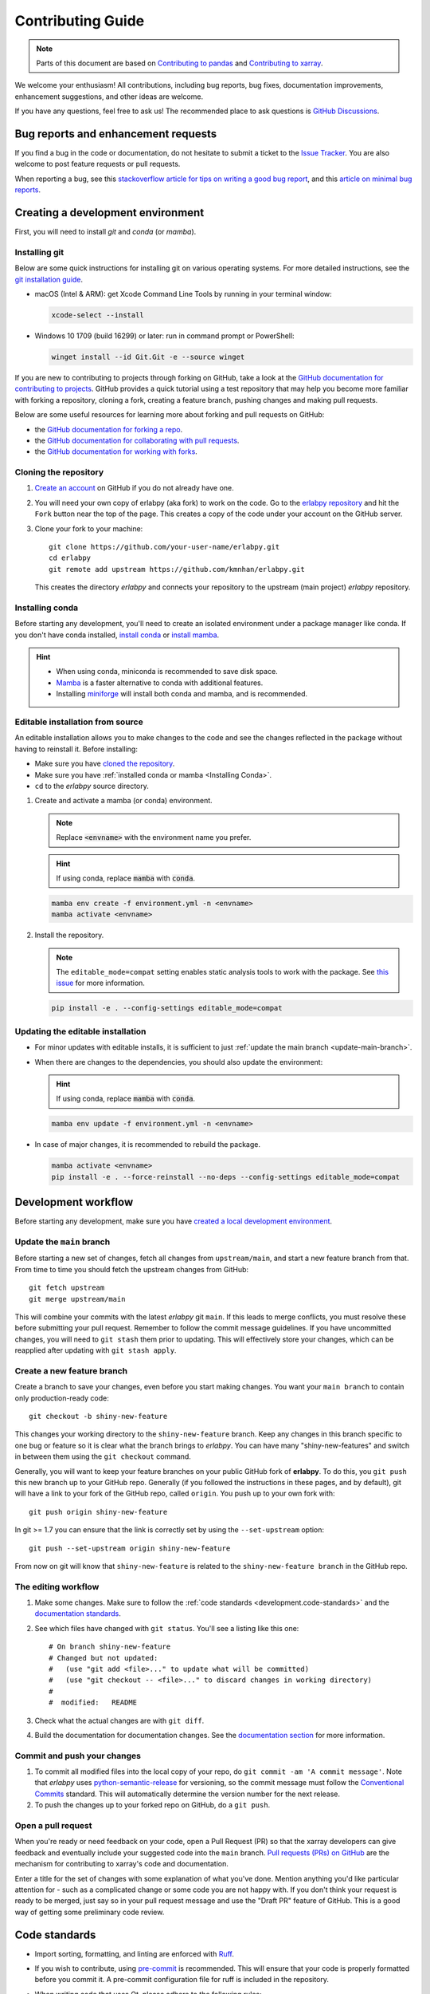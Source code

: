 ******************
Contributing Guide
******************

.. note::

  Parts of this document are based on `Contributing to pandas
  <http://pandas.pydata.org/pandas-docs/stable/contributing.html>`_ and
  `Contributing to xarray
  <https://docs.xarray.dev/en/stable/contributing.html>`_.

We welcome your enthusiasm! All contributions, including bug reports, bug fixes,
documentation improvements, enhancement suggestions, and other ideas are welcome.

If you have any questions, feel free to ask us! The recommended place to ask questions
is `GitHub Discussions <https://github.com/kmnhan/erlabpy/discussions>`_.

Bug reports and enhancement requests
====================================

If you find a bug in the code or documentation, do not hesitate to submit a ticket to
the `Issue Tracker <https://github.com/kmnhan/erlabpy/issues>`_. You are also welcome to
post feature requests or pull requests.

When reporting a bug, see this `stackoverflow article for tips on writing a good bug
report <https://stackoverflow.com/help/mcve>`_, and this `article on minimal bug reports
<https://matthewrocklin.com/minimal-bug-reports>`_.

Creating a development environment
==================================

First, you will need to install `git` and `conda` (or `mamba`).

Installing git
--------------

Below are some quick instructions for installing git on various operating systems. For
more detailed instructions, see the `git installation guide
<https://git-scm.com/book/en/v2/Getting-Started-Installing-Git>`_.

* macOS (Intel & ARM): get Xcode Command Line Tools by running in your terminal window:

  .. code-block:: sh

      xcode-select --install

* Windows 10 1709 (build 16299) or later: run in command prompt or PowerShell:

  .. code-block:: sh

      winget install --id Git.Git -e --source winget

If you are new to contributing to projects through forking on GitHub, take a look at the
`GitHub documentation for contributing to projects
<https://docs.github.com/en/get-started/quickstart/contributing-to-projects>`_. GitHub
provides a quick tutorial using a test repository that may help you become more familiar
with forking a repository, cloning a fork, creating a feature branch, pushing changes
and making pull requests.

Below are some useful resources for learning more about forking and pull requests on GitHub:

* the `GitHub documentation for forking a repo <https://docs.github.com/en/get-started/quickstart/fork-a-repo>`_.
* the `GitHub documentation for collaborating with pull requests <https://docs.github.com/en/pull-requests/collaborating-with-pull-requests>`_.
* the `GitHub documentation for working with forks <https://docs.github.com/en/pull-requests/collaborating-with-pull-requests/working-with-forks>`_.


Cloning the repository
----------------------

1. `Create an account <https://github.com/>`_ on GitHub if you do not already have one.

2. You will need your own copy of erlabpy (aka fork) to work on the code. Go to the
   `erlabpy repository <https://github.com/kmnhan/erlabpy>`_ and hit the ``Fork`` button
   near the top of the page. This creates a copy of the code under your account on the
   GitHub server.

3. Clone your fork to your machine::

    git clone https://github.com/your-user-name/erlabpy.git
    cd erlabpy
    git remote add upstream https://github.com/kmnhan/erlabpy.git

   This creates the directory `erlabpy` and connects your repository to the upstream
   (main project) *erlabpy* repository.


.. _Installing conda:

Installing conda
----------------

Before starting any development, you'll need to create an isolated environment under a
package manager like conda. If you don't have conda installed, `install conda
<https://docs.conda.io/projects/conda/en/stable/user-guide/install/>`_ or `install mamba
<https://mamba.readthedocs.io/en/latest/installation/mamba-installation.html>`_.

.. hint::

  - When using conda, miniconda is recommended to save disk space.
  - `Mamba <https://mamba.readthedocs.io>`_ is a faster alternative to conda with
    additional features.
  - Installing `miniforge <https://github.com/conda-forge/miniforge>`_ will install both
    conda and mamba, and is recommended.

Editable installation from source
---------------------------------

An editable installation allows you to make changes to the code and see the changes
reflected in the package without having to reinstall it. Before installing:

- Make sure you have `cloned the repository <#cloning-the-repository>`_.
- Make sure you have :ref:`installed conda or mamba <Installing Conda>`.
- ``cd`` to the *erlabpy* source directory.

1. Create and activate a mamba (or conda) environment.

   .. note::

     Replace :code:`<envname>`  with the environment name you prefer.

   .. hint::

     If using conda, replace :code:`mamba` with :code:`conda`.

   .. code-block:: sh

     mamba env create -f environment.yml -n <envname>
     mamba activate <envname>


2. Install the repository.

   .. note::

      The ``editable_mode=compat`` setting enables static analysis tools to work with
      the package. See `this issue <https://github.com/pypa/setuptools/issues/3518>`_
      for more information.

   .. code-block:: sh

     pip install -e . --config-settings editable_mode=compat


Updating the editable installation
----------------------------------

* For minor updates with editable installs, it is sufficient to just :ref:`update the
  main branch <update-main-branch>`.

* When there are changes to the dependencies, you should also update the environment:

  .. hint::

    If using conda, replace :code:`mamba` with :code:`conda`.

  .. code-block:: bash

    mamba env update -f environment.yml -n <envname>

* In case of major changes, it is recommended to rebuild the package.

  .. code-block:: bash

    mamba activate <envname>
    pip install -e . --force-reinstall --no-deps --config-settings editable_mode=compat

.. _development.workflow:

Development workflow
====================

Before starting any development, make sure you have `created a local development environment <#creating-a-development-environment>`_.

Update the ``main`` branch
--------------------------

.. _update-main-branch:

Before starting a new set of changes, fetch all changes from ``upstream/main``, and
start a new feature branch from that. From time to time you should fetch the upstream
changes from GitHub: ::

    git fetch upstream
    git merge upstream/main

This will combine your commits with the latest *erlabpy* git ``main``. If this leads to
merge conflicts, you must resolve these before submitting your pull request. Remember to
follow the commit message guidelines. If you have uncommitted changes, you will need to
``git stash`` them prior to updating. This will effectively store your changes, which
can be reapplied after updating with ``git stash apply``.


Create a new feature branch
---------------------------

Create a branch to save your changes, even before you start making changes. You want
your ``main branch`` to contain only production-ready code::

    git checkout -b shiny-new-feature

This changes your working directory to the ``shiny-new-feature`` branch.  Keep any
changes in this branch specific to one bug or feature so it is clear what the branch
brings to *erlabpy*. You can have many "shiny-new-features" and switch in between them
using the ``git checkout`` command.

Generally, you will want to keep your feature branches on your public GitHub fork of
**erlabpy**. To do this, you ``git push`` this new branch up to your GitHub repo.
Generally (if you followed the instructions in these pages, and by default), git will
have a link to your fork of the GitHub repo, called ``origin``. You push up to your own
fork with: ::

    git push origin shiny-new-feature

In git >= 1.7 you can ensure that the link is correctly set by using the
``--set-upstream`` option: ::

    git push --set-upstream origin shiny-new-feature

From now on git will know that ``shiny-new-feature`` is related to the
``shiny-new-feature branch`` in the GitHub repo.


The editing workflow
--------------------

1. Make some changes. Make sure to follow the :ref:`code standards
   <development.code-standards>` and the `documentation standards <#documentation>`_.

2. See which files have changed with ``git status``. You'll see a listing like this one: ::

    # On branch shiny-new-feature
    # Changed but not updated:
    #   (use "git add <file>..." to update what will be committed)
    #   (use "git checkout -- <file>..." to discard changes in working directory)
    #
    #  modified:   README

3. Check what the actual changes are with ``git diff``.

4. Build the documentation for documentation changes. See the `documentation section
   <#building-the-documentation-locally>`_ for more information.

Commit and push your changes
----------------------------

1. To commit all modified files into the local copy of your repo, do ``git commit -am 'A
   commit message'``. Note that *erlabpy* uses `python-semantic-release
   <https://python-semantic-release.readthedocs.io/>`_ for versioning, so the commit
   message must follow the `Conventional Commits
   <https://www.conventionalcommits.org/en/v1.0.0/>`_ standard. This will automatically
   determine the version number for the next release.

2. To push the changes up to your forked repo on GitHub, do a ``git push``.

Open a pull request
-------------------

When you're ready or need feedback on your code, open a Pull Request (PR) so that the
xarray developers can give feedback and eventually include your suggested code into the
``main`` branch. `Pull requests (PRs) on GitHub
<https://docs.github.com/en/pull-requests/collaborating-with-pull-requests/proposing-changes-to-your-work-with-pull-requests/about-pull-requests>`_
are the mechanism for contributing to xarray's code and documentation.

Enter a title for the set of changes with some explanation of what you've done. Mention
anything you'd like particular attention for - such as a complicated change or some code
you are not happy with. If you don't think your request is ready to be merged, just say
so in your pull request message and use the "Draft PR" feature of GitHub. This is a good
way of getting some preliminary code review.

.. _development.code-standards:

Code standards
==============

- Import sorting, formatting, and linting are enforced with `Ruff
  <https://github.com/astral-sh/ruff>`_.

- If you wish to contribute, using `pre-commit <https://pre-commit.com>`_ is
  recommended. This will ensure that your code is properly formatted before you commit
  it. A pre-commit configuration file for ruff is included in the repository.

- When writing code that uses Qt, please adhere to the following rules:

  * Import all Qt bindings from `qtpy <https://github.com/spyder-ide/qtpy>`_, and only
    import the top level modules: ::

      from qtpy import QtWidgets, QtCore, QtGui

  * Use fully qualified enum names from Qt6 instead of the short-form enums from Qt5, i.
    e., ``QtCore.Qt.CheckState.Checked`` instead of ``QtCore.Qt.Checked``.

  * Use the signal and slot syntax from PySide6 (``QtCore.Signal`` and ``QtCore.Slot``
    instead of ``QtCore.pyqtSignal`` and ``QtCore.pyqtSlot``)

  * When using Qt Designer, place ``.ui`` files in the same directory as the Python file
    that   uses them. The files must be imported using the ``loadUiType`` function from
    ``qtpy.uic``. For example: ::

      from qtpy import uic

      class MyWidget(*uic.loadUiType(os.path.join(os.path.dirname(__file__), "mywidget.ui"))):
          def __init__(self):
              super().__init__()
              self.setupUi(self)

Documentation
=============

The documentation is written in **reStructuredText**, which is almost like writing in
plain English, and built using `Sphinx <http://sphinx-doc.org/>`__. The Sphinx
Documentation has an excellent `introduction to reST
<http://www.sphinx-doc.org/en/master/usage/restructuredtext/basics.html>`__. Review the
Sphinx docs to perform more complex changes to the documentation as well.

Some other important things to know about the docs:

- The documentation consists of two parts: the docstrings in the code itself and the
  docs in this folder ``erlabpy/docs/source/``.

  The docstrings are meant to provide a clear explanation of the usage of the individual
  functions, while the documentation in this folder consists of tutorial-like overviews
  per topic together with some other information.

- The docstrings follow the **NumPy Docstring Standard**, which is used widely in the
  Scientific Python community. This standard specifies the format of the different
  sections of the docstring. Refer to the `documentation for the Numpy docstring format
  <https://numpydoc.readthedocs.io/en/latest/format.html#docstring-standard>`_ and the
  `Sphinx examples
  <https://www.sphinx-doc.org/en/master/usage/extensions/example_numpy.html>`_ for
  detailed explanation and examples, or look at some of the existing functions to extend
  it in a similar manner.

- The documentation is automatically updated by Read the Docs when a new commit is
  pushed to ``main``.

- Type annotations that follow :pep:`484` are recommended in the code, which are
  automatically included in the documentation. Hence, you may omit the type information
  for well-annotated functions.

- We aim to follow the recommendations from the `Python documentation
  <https://devguide.python.org/documentation/start-documenting/index.html#sections>`_
  and the `Sphinx reStructuredText documentation
  <https://www.sphinx-doc.org/en/master/usage/restructuredtext/basics.html#sections>`_
  for section markup characters,

  - ``*`` with overline, for chapters

  - ``=``, for heading

  - ``-``, for sections

  - ``~``, for subsections

  - ``**`` text ``**``, for **bold** text


Building the documentation locally
----------------------------------

Check whether all documentation dependencies are installed with

.. code-block:: sh

    pip install -r docs/requirements.txt

or

.. code-block:: sh

    mamba env update -f docs/environment.yml -n <envname>

then build the documentation by running:

.. code-block:: sh

    cd docs/
    make clean
    make html

Then you can find the HTML output files in the folder ``erlabpy/docs/build/html/``.

To see what the documentation now looks like with your changes, you can view the HTML
build locally by opening the files in your local browser. For example, if you normally
use Google Chrome as your browser, you could enter::

    google-chrome build/html/index.html

in the terminal, running from within the ``doc/`` folder. You should now see a new tab
pop open in your local browser showing the documentation. The different pages of this
local build of the documentation are linked together, so you can browse the whole
documentation by following links the same way you would on the hosted website.
